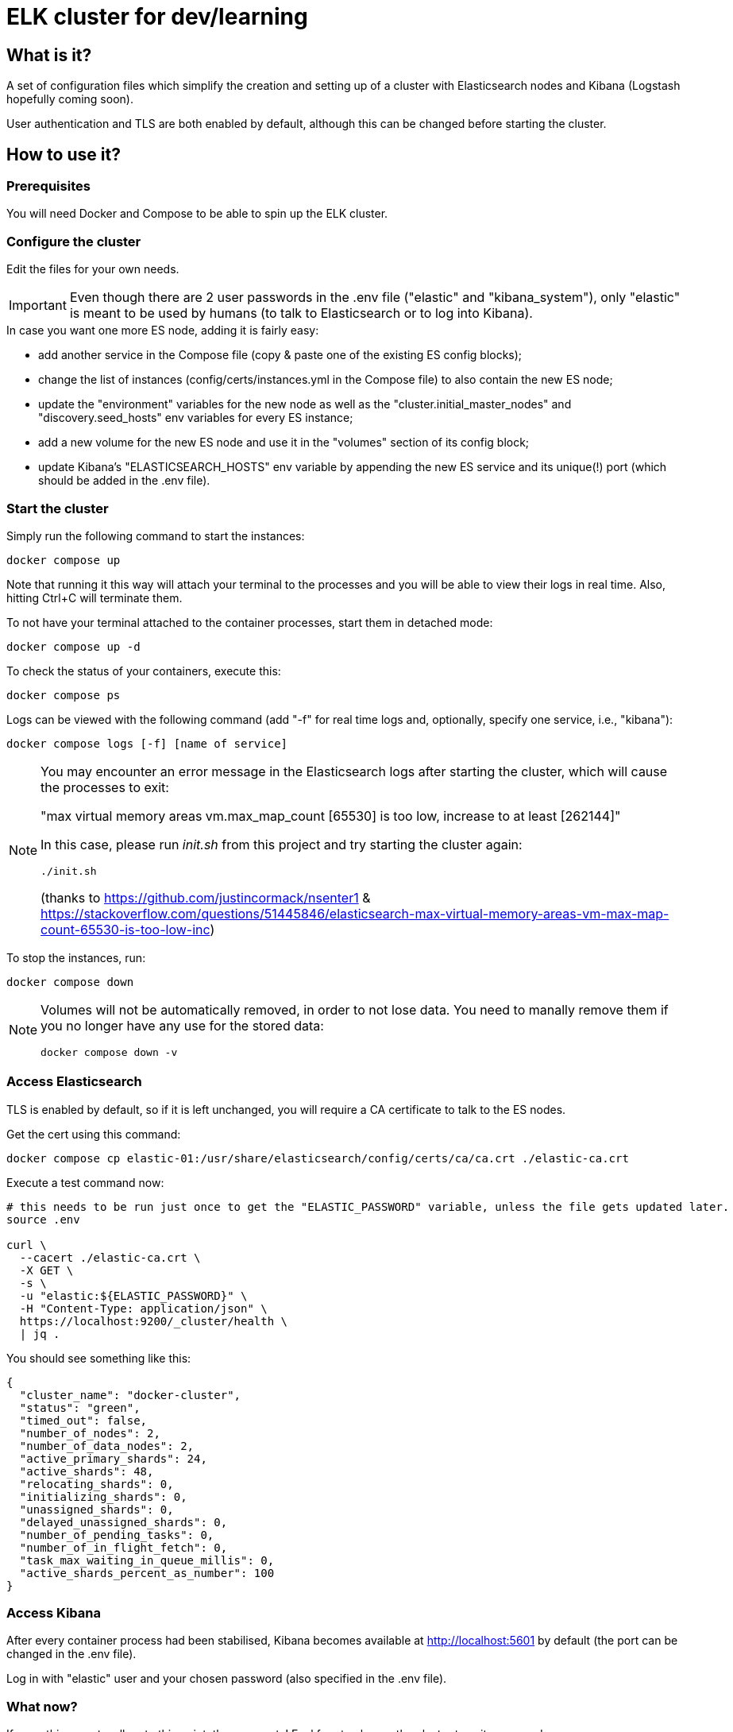 = ELK cluster for dev/learning

:toc: macro
:toc-placement: preamble
:toclevels: 1
:showtitle:

toc::[]

== What is it?

A set of configuration files which simplify the creation and setting up of a cluster with Elasticsearch nodes and Kibana (Logstash hopefully coming soon).

User authentication and TLS are both enabled by default, although this can be changed before starting the cluster.

== How to use it?

=== Prerequisites

You will need Docker and Compose to be able to spin up the ELK cluster.

=== Configure the cluster

Edit the files for your own needs.

[IMPORTANT]
====
Even though there are 2 user passwords in the .env file ("elastic" and "kibana_system"), only "elastic" is meant to be used by humans (to talk to Elasticsearch or to log into Kibana).
====

.In case you want one more ES node, adding it is fairly easy:
* add another service in the Compose file (copy & paste one of the existing ES config blocks);
* change the list of instances (config/certs/instances.yml in the Compose file) to also contain the new ES node;
* update the "environment" variables for the new node as well as the "cluster.initial_master_nodes" and "discovery.seed_hosts" env variables for every ES instance;
* add a new volume for the new ES node and use it in the "volumes" section of its config block;
* update Kibana's "ELASTICSEARCH_HOSTS" env variable by appending the new ES service and its unique(!) port (which should be added in the .env file).

=== Start the cluster

Simply run the following command to start the instances:
[source,bash]
--
docker compose up
--

Note that running it this way will attach your terminal to the processes and you will be able to view their logs in real time. Also, hitting Ctrl+C will terminate them.

To not have your terminal attached to the container processes, start them in detached mode:
[source,bash]
--
docker compose up -d
--

To check the status of your containers, execute this:
[source,bash]
--
docker compose ps
--

Logs can be viewed with the following command (add "-f" for real time logs and, optionally, specify one service, i.e., "kibana"):
[source,bash]
--
docker compose logs [-f] [name of service]
--

[NOTE]
====
You may encounter an error message in the Elasticsearch logs after starting the cluster, which will cause the processes to exit:

"max virtual memory areas vm.max_map_count [65530] is too low, increase to at least [262144]"

In this case, please run _init.sh_ from this project and try starting the cluster again:

[source,bash]
--
./init.sh
--

(thanks to https://github.com/justincormack/nsenter1 & https://stackoverflow.com/questions/51445846/elasticsearch-max-virtual-memory-areas-vm-max-map-count-65530-is-too-low-inc)
====

To stop the instances, run:
[source,bash]
--
docker compose down
--

[NOTE]
====
Volumes will not be automatically removed, in order to not lose data. You need to manally remove them if you no longer have any use for the stored data:

[source,bash]
--
docker compose down -v
--
====

=== Access Elasticsearch

TLS is enabled by default, so if it is left unchanged, you will require a CA certificate to talk to the ES nodes.

Get the cert using this command:
[source,bash]
--
docker compose cp elastic-01:/usr/share/elasticsearch/config/certs/ca/ca.crt ./elastic-ca.crt
--

Execute a test command now:
[source,bash]
--
# this needs to be run just once to get the "ELASTIC_PASSWORD" variable, unless the file gets updated later.
source .env

curl \
  --cacert ./elastic-ca.crt \
  -X GET \
  -s \
  -u "elastic:${ELASTIC_PASSWORD}" \
  -H "Content-Type: application/json" \
  https://localhost:9200/_cluster/health \
  | jq .
--

You should see something like this:
[source,json]
--
{
  "cluster_name": "docker-cluster",
  "status": "green",
  "timed_out": false,
  "number_of_nodes": 2,
  "number_of_data_nodes": 2,
  "active_primary_shards": 24,
  "active_shards": 48,
  "relocating_shards": 0,
  "initializing_shards": 0,
  "unassigned_shards": 0,
  "delayed_unassigned_shards": 0,
  "number_of_pending_tasks": 0,
  "number_of_in_flight_fetch": 0,
  "task_max_waiting_in_queue_millis": 0,
  "active_shards_percent_as_number": 100
}
--

=== Access Kibana

After every container process had been stabilised, Kibana becomes available at http://localhost:5601 by default (the port can be changed in the .env file).

Log in with "elastic" user and your chosen password (also specified in the .env file).

=== What now?

If everything went well up to this point, then congrats! Feel free to change the cluster to suit your needs.

*_Happy learning!_*

